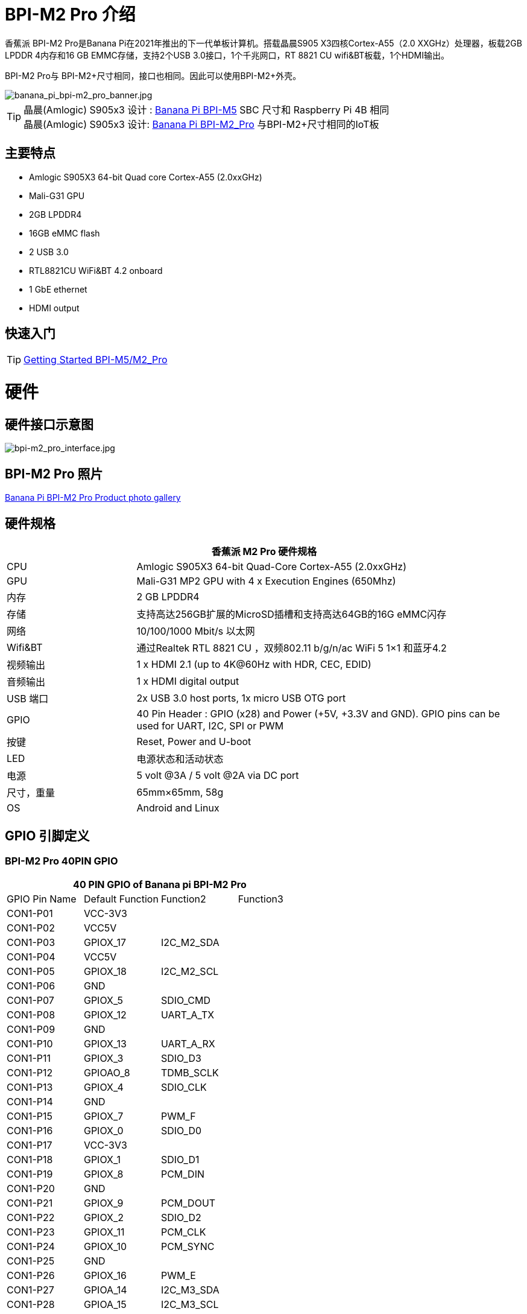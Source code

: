 = BPI-M2 Pro 介绍

香蕉派 BPI-M2 Pro是Banana Pi在2021年推出的下一代单板计算机。搭载晶晨S905 X3四核Cortex-A55（2.0 XXGHz）处理器，板载2GB LPDDR 4内存和16 GB EMMC存储，支持2个USB 3.0接口，1个千兆网口，RT 8821 CU wifi&BT板载，1个HDMI输出。

BPI-M2 Pro与 BPI-M2+尺寸相同，接口也相同。因此可以使用BPI-M2+外壳。


image::/picture/banana_pi_bpi-m2_pro_banner.jpg[banana_pi_bpi-m2_pro_banner.jpg]

TIP: 晶晨(Amlogic) S905x3 设计 : link:/zh/BPI-M5/BananaPi_BPI-M5[Banana Pi BPI-M5] SBC 尺寸和 Raspberry Pi 4B 相同 +
晶晨(Amlogic) S905x3 设计: link:/zh/BPI-M2_Pro/BananaPi_BPI-M2_Pro[Banana Pi BPI-M2_Pro] 与BPI-M2+尺寸相同的IoT板

== 主要特点

- Amlogic S905X3 64-bit Quad core Cortex-A55 (2.0xxGHz)
- Mali-G31 GPU
- 2GB LPDDR4
- 16GB eMMC flash
- 2 USB 3.0
- RTL8821CU WiFi&BT 4.2 onboard
- 1 GbE ethernet
- HDMI output

== 快速入门

TIP: link:/en/BPI-M5_M2_Pro/GettingStarted_BPI-M5_M2_Pro[Getting Started BPI-M5/M2_Pro]

= 硬件
== 硬件接口示意图

image::/bpi-m2pro/bpi-m2_pro_interface.jpg[bpi-m2_pro_interface.jpg]

== BPI-M2 Pro 照片

link:/en/BPI-M5_M2_Pro/Photo_BPI-M2_Pro[Banana Pi BPI-M2 Pro Product photo gallery]

== 硬件规格

[options="header",cols="1,3"]
|=====
2+| **香蕉派 M2 Pro 硬件规格**
| CPU             | Amlogic S905X3 64-bit Quad-Core Cortex-A55 (2.0xxGHz)
| GPU             | Mali-G31 MP2 GPU with 4 x Execution Engines (650Mhz)
| 内存          | 2 GB LPDDR4
| 存储         | 支持高达256GB扩展的MicroSD插槽和支持高达64GB的16G eMMC闪存         
| 网络         | 10/100/1000 Mbit/s 以太网
| Wifi&BT         | 通过Realtek RTL 8821 CU ，双频802.11 b/g/n/ac WiFi 5 1×1 和蓝牙4.2
| 视频输出 | 1 x HDMI 2.1 (up to 4K@60Hz with HDR, CEC, EDID) 
| 音频输出 | 1 x HDMI digital output 
| USB 端口      | 2x USB 3.0 host ports, 1x micro USB OTG port
| GPIO            | 40 Pin Header : GPIO (x28) and Power (+5V, +3.3V and GND). GPIO pins can be used for UART, I2C, SPI or PWM 
| 按键        | Reset, Power and U-boot
| LED             | 电源状态和活动状态
| 电源    | 5 volt @3A / 5 volt @2A via DC port 
| 尺寸，重量   | 65mm×65mm, 58g
| OS              | Android and Linux
|=====

== GPIO 引脚定义

=== BPI-M2 Pro 40PIN GPIO

[options="header",cols="1,1,1,1"]
|=====
4+| **40 PIN GPIO of Banana pi BPI-M2 Pro**
| GPIO Pin Name	| Default Function	| Function2	| Function3
| CON1-P01 | VCC-3V3          |            |  
| CON1-P02 | VCC5V            |            |  
| CON1-P03 | GPIOX_17         | I2C_M2_SDA |  
| CON1-P04 | VCC5V            |            |  
| CON1-P05 | GPIOX_18         | I2C_M2_SCL |  
| CON1-P06 | GND              |            |  
| CON1-P07 | GPIOX_5          | SDIO_CMD   |  
| CON1-P08 | GPIOX_12         | UART_A_TX  |  
| CON1-P09 | GND              |            |  
| CON1-P10 | GPIOX_13         | UART_A_RX  |  
| CON1-P11 | GPIOX_3          | SDIO_D3    |  
| CON1-P12 | GPIOAO_8         | TDMB_SCLK  |  
| CON1-P13 | GPIOX_4          | SDIO_CLK   |  
| CON1-P14 | GND              |            |  
| CON1-P15 | GPIOX_7          | PWM_F      |  
| CON1-P16 | GPIOX_0          | SDIO_D0    |  
| CON1-P17 | VCC-3V3          |            |  
| CON1-P18 | GPIOX_1          | SDIO_D1    |  
| CON1-P19 | GPIOX_8          | PCM_DIN    |  
| CON1-P20 | GND              |            |  
| CON1-P21 | GPIOX_9          | PCM_DOUT   |           
| CON1-P22 | GPIOX_2          | SDIO_D2    |           
| CON1-P23 | GPIOX_11         | PCM_CLK    |           
| CON1-P24 | GPIOX_10         | PCM_SYNC   |           
| CON1-P25 | GND              |            |           
| CON1-P26 | GPIOX_16         | PWM_E      |           
| CON1-P27 | GPIOA_14         | I2C_M3_SDA |           
| CON1-P28 | GPIOA_15         | I2C_M3_SCL |           
| CON1-P29 | GPIOX_14         | UART_A_CTS |           
| CON1-P30 | GND              |            |           
| CON1-P31 | GPIOX_15         | UART_A_RTS |           
| CON1-P32 | GPIOX_19         | PWM_B      |           
| CON1-P33 | GPIOX_6          | PWM_A      |           
| CON1-P34 | GND              |            |           
| CON1-P35 | GPIOAO_7         | TDMB_FS    |           
| CON1-P36 | GPIOH_5          | SPDIF_IN   |           
| CON1-P37 | GPIOAO_7         | I2S_MCLK   |           
| CON1-P38 | GPIOAO_10        | TDMB_DIN   | SPDIF_OUT 
| CON1-P39 | GND              |            |           
| CON1-P40 | GPIOAO_4         | TDMB_DOUT  |           
|=====

=== BPI-M2 Pro 调试接口

|=====
| CON2-P1	| GND
| CON2-P2	| UART0-RX
| CON2-P3	| UART0-TX
|=====

= 发展
== 源代码

=== Runs wiringpi gpio

TIP: https://github.com/BPI-SINOVOIP/amlogic-wiringPi

=== Android

TIP: Android 9 source code: https://github.com/BPI-SINOVOIP/BPI-S905X3-Android9

TIP: BPI-M5/M2 PRO Android9 source code

Baidu Cloud: https://pan.baidu.com/s/1TmmR_075b49lPSt1Phq0ag?pwd=8888 (pincode: 8888)

Google Drive: https://drive.google.com/drive/folders/1RuvazYcr46HKMvNBxSqQftdyWa0tK9f7?usp=share_link

=== Linux

TIP: Linux BSP source code: https://github.com/BPI-SINOVOIP/BPI-M5-bsp

== 开发资料

TIP: Because of the Google security update some of the old links will not work if the images you want to use cannot be downloaded from the link:https://drive.google.com/drive/folders/0B_YnvHgh2rwjVjNyS2pheEtWQlk?resourcekey=0-U4TI84zIBdId7bHHjf2qKA[new link bpi-image Files]

TIP: All banana pi link:https://drive.google.com/drive/folders/0B4PAo2nW2Kfndjh6SW9MS2xKSWs?resourcekey=0-qXGFXKmd7AVy0S81OXM1RA&usp=sharing[docement(SCH file,DXF file,and doc)]

TIP: link:https://drive.google.com/file/d/1mGiJr_XhT5tRKOx1ssE9mCC8WEH-5rPz/view?usp=sharing[BPI-M2 Pro schematic diagram]

TIP: link:https://drive.google.com/file/d/1i4hKlp65unzjnjZZkv73s85xw750vrWu/view?usp=sharing[BPI-M2 Pro PCB DXF file]

TIP: link:https://download.banana-pi.dev/d/3ebbfa04265d4dddb81b/files/?p=%2FDocuments%2FBPI-M5%2FS905X3_Public_Datasheet_Hardkernel.pdf[Amlogic S905x3 datasheet]

TIP: Banana Pi M2 Pro - Review and GIVEAWAY!: https://www.youtube.com/watch?v=ErsfEQ7ZQPo

= 系统镜像
Same to BPI-M5 images.

NOTE: M2Pro is onboard 2GB ram, it's not work well for android, suggest to buy m5.

== Android
NOTE: 2024-04-29-bpi-m5-m2pro-tablet-android9.img

Baidu cloud: https://pan.baidu.com/s/1zPAUBgFyef3s4kx5Ajw2EA?pwd=8888 (pincode:8888)

Google drive: https://drive.google.com/drive/folders/1oslXfzDmcs0RMq5TFibUGjVmlBMHq2PW?usp=sharing

NOTE: 2023-03-01 release, tablet variant image

Baidu Cloud: https://pan.baidu.com/s/1cjzNgiE0-XJhvZgY0tQuHg?pwd=8888 （pincode: 8888)

Google Drive: https://drive.google.com/drive/folders/144OU7NMTxLUqxNN2tXESgAoE3VXYgA_F?usp=share_link

NOTE: 2023-03-01 release, box variant image

Baidu Cloud: https://pan.baidu.com/s/1SAfGM0WxOHW0vYCkjQUfbQ?pwd=8888 (pincode: 8888)

Google Drive: https://drive.google.com/drive/folders/1Ipg8vZvKN_0xX0Fu24BW5UcDAHGhP7oH?usp=share_link

== Linux

=== Ubuntu

NOTE: 2023-08-30-ubuntu-20.04-server-bpi-m5-m2pro-aarch64-sd-emmc.img

Baidu Cloud: https://pan.baidu.com/s/16nAyyW0IfTJqoYat2Qfcag?pwd=8888 (pincode: 8888)

Google Drive: https://drive.google.com/drive/folders/1y3i9uUgzmp03r9zzeuJkNszPZNl7D0OR?usp=sharing

NOTE: 2023-08-30-ubuntu-20.04-mate-desktop-bpi-m5-m2pro-aarch64-sd-emmc.img

Baidu Cloud: https://pan.baidu.com/s/1MeXrg3eQZ6qf0_RiUrffrg?pwd=8888 PIN code: 8888

Google Drive: https://drive.google.com/drive/folders/1PTxZVbcJHptHrU9kMkKnnt2CR80eEfRe?usp=sharing

=== Debian

NOTE: 2023-08-30-debian-10-buster-xfce-bpi-m5-m2pro-aarch64-sd-emmc.img

Baidu Cloud: https://pan.baidu.com/s/15XHAZKDFqJLA3BH1b9Slqw?pwd=8888 (pincode: 8888)

Google Drive: https://drive.google.com/drive/folders/1EDXxJs23xV5Je91ZhfPYDvBubhhmJN1n?usp=sharing

NOTE: 2023-08-30-debian-10-buster-bpi-m5-m2pro-aarch64-sd-emmc.img

Baidu Cloud: https://pan.baidu.com/s/1tFUbyPbrTJ5UGgM05w2k6A?pwd=8888 (pincode: 8888)

Google Drive: https://drive.google.com/drive/folders/1Y-GuZYovWRgBvt0z7FLnIuBJufVFflvv?usp=sharing


== 第三方镜像

=== Raspbian

NOTE: BPI-M5 BPI-M2 Pro new image:Rasbian image, 2023-07-20 update,please choose the right image

Google driver: https://drive.google.com/drive/folders/1Rvr1l3LhnVcss0FD0_bAm3Jbi84vZBkT

Discuss on forum : https://pan.baidu.com/s/1T2DT3ruTRvRdFgIUrR1obg?pwd=8888 PinCode：8888

NOTE: BPI-M5 BPI-M2 Pro新镜像：Rasbian镜像，2022-4-09更新，用于Linux内核4.9和5.17的Rasbian镜像。支持32位和64位，请选择正确的图像

Google driver: https://drive.google.com/drive/folders/1oqamIMl5Kmb3LVYMPFw-1tilvwKQI6n-

Discuss on forum : https://forum.banana-pi.org/t/bpi-m5-bpi-m2-pro-new-image-rasbian-image-2022-4-09-update/13246

=== Armbian

NOTE: Image From Armbian Official website: https://www.armbian.com/bananapi-m5/

NOTE: Image from Banana Pi team Released on 2023-07, Armbian_23.08.0

Baidu Cloud: https://pan.baidu.com/s/13awWxoAeV7HuE0-2BViTIA?pwd=8888 (pincode: 8888)

Google Drive: https://drive.google.com/drive/folders/1g585lGESqTVEenAPFDC-fAswXPilMIfD?usp=sharing

NOTE: 镜像来自香蕉派团队发布于2023-03-13，基于Armbian主分支源代码构建，修复了一些bug并支持i2c，uart，spi和rtl 8822 cs覆盖，您可以在/boot/armbianEnv. txt中启用覆盖

Baidu Cloud: https://pan.baidu.com/s/1Wgg_0Z7Db6DSKqoIjf16PQ?pwd=8888 (pincode: 8888)

Google Drive: https://drive.google.com/drive/folders/1Yds8Rru_26S0wN2B-pIM6XkyxUXiceNl?usp=share_link

=== CoreELEC

NOTE: CoreELEC 19.2 official support Bananapi M5 and M2Pro since 19.2-Matrix_rc1

Download: https://coreelec.org/#download

Install Guide: https://coreelec.org/#install

Source Code: https://github.com/CoreELEC/CoreELEC

CoreELEC on BPI-M2 Pro : http://forum.banana-pi.org/t/coreelec-on-bpi-m2-pro/12467

How to install: https://wiki.coreelec.org/coreelec:bpim2pro

=== Volumio

Google drive: https://drive.google.com/drive/folders/1B7nsy4Jxt2lBgXoA6XEnaamEQvZyHI8f

Baidu cloud : https://pan.baidu.com/s/1mj9OC8P2VSI5GAMnIKGBqA PinCode: mrrb

User Guide: https://cdn.volumio.org/wp-content/uploads/2019/01/Quick-Start-Guide-Volumio.pdf

Source code: https://github.com/Dangku/volumio-build

Platform prebuild package: https://github.com/Dangku/volumio-platform-bananapi

Development guilde: https://volumio.github.io/docs/User_Manual/Quick_Start_Guide.html

=== Odroid Android image

NOTE: Base on Odroid android source code and build for bananapi m5/m2pro

Google Drive: https://drive.google.com/drive/folders/1u_CddlHvpAMu2VZJfIfUKTsFFyigCWig

Install Guide: https://forum.odroid.com/viewtopic.php?f=204&t=38579

=== Ubuntu Core 20

NOTE: Ubuntu Core 20 demo image for bananapi m5/m2pro.

Google drive: https://drive.google.com/drive/folders/1TdAQ-HdggKrOPmWi0chpHDJY0SMWlUaC

Install Guide: https://ubuntu.com/core/docs/uc20/install

=== Archlinux

NOTE: Archlinux xfce and minimal demo image, kernel 4.9, image build refer to Archdroid

Login: alarm/alarm, or root/root

Google drive: https://drive.google.com/drive/folders/1rSSNgbseY2mwTMIauGR1yrXN8RPKzuk6

Baidu link : https://pan.baidu.com/s/1Ck_H51jPUyAv98o73I8oAw Pincode: rbv2

Discuss on forum : https://forum.banana-pi.org/t/bpi-m5-bpi-m2-pro-new-image-archlinux-2021-9-14/12595

=== HuaWei OpenEuler

NOTE: OpenEuler demo image, bpi kernel 4.9

Baidu link : https://pan.baidu.com/s/12b7q3y-m3YRyD7GwhKE0QA Pincode：lv50

SIG gitee link : https://gitee.com/openeuler/raspberrypi

Discuss on fourm : http://forum.banana-pi.org/

=== Manjaro for BPI-M5

NOTE: Manjaro从Odroid C4的官方镜像移植到BPI-M5，移植的镜像使用内核5.10。如果任何人有兴趣在给予它一个尝试，下载链接在下面。

Download Link: https://mega.nz/folder/BuZWkLhC#phC9KSsassB4bmkAegYykA

discuss on forum : https://forum.banana-pi.org/t/manjaro-for-bpi-m5/12726


= 购买链接

WARNING: SINOVOIP 全球速卖通商店 : https://pt.aliexpress.com/item/1005002661831086.html?spm=a2g0o.store_pc_allProduct.8148356.1.4fd039a06wVleh

WARNING: Bipai 全球速卖通商店: https://www.aliexpress.us/item/3256803510875489.html?

WARNING: 淘宝: https://item.taobao.com/item.htm?spm=a1z10.1-c-s.w4004-25059194388.12.6ce13a905RQ02D&id=645540739177

WARNING: OEM&ODM, 请联系: judyhuang@banana-pi.com